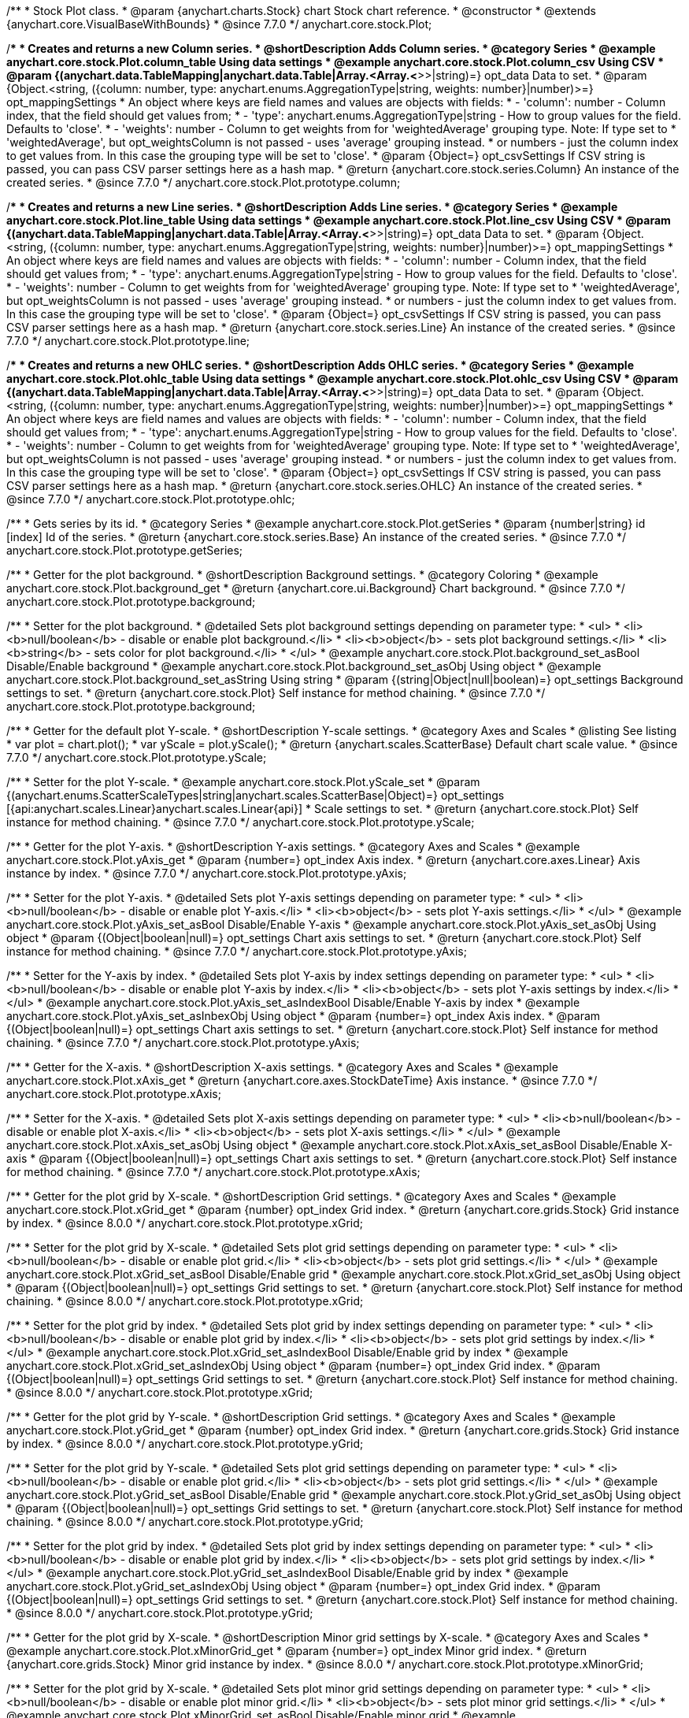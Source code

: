 /**
 * Stock Plot class.
 * @param {anychart.charts.Stock} chart Stock chart reference.
 * @constructor
 * @extends {anychart.core.VisualBaseWithBounds}
 * @since 7.7.0
 */
anychart.core.stock.Plot;


//----------------------------------------------------------------------------------------------------------------------
//
//  anychart.core.stock.Plot.prototype.column
//
//----------------------------------------------------------------------------------------------------------------------

/**
 * Creates and returns a new Column series.
 * @shortDescription Adds Column series.
 * @category Series
 * @example anychart.core.stock.Plot.column_table Using data settings
 * @example anychart.core.stock.Plot.column_csv Using CSV
 * @param {(anychart.data.TableMapping|anychart.data.Table|Array.<Array.<*>>|string)=} opt_data Data to set.
 * @param {Object.<string, ({column: number, type: anychart.enums.AggregationType|string, weights: number}|number)>=} opt_mappingSettings
 *   An object where keys are field names and values are objects with fields:
 *      - 'column': number - Column index, that the field should get values from;
 *      - 'type': anychart.enums.AggregationType|string - How to group values for the field. Defaults to 'close'.
 *      - 'weights': number - Column to get weights from for 'weightedAverage' grouping type. Note: If type set to
 *          'weightedAverage', but opt_weightsColumn is not passed - uses 'average' grouping instead.
 *   or numbers - just the column index to get values from. In this case the grouping type will be set to 'close'.
 * @param {Object=} opt_csvSettings If CSV string is passed, you can pass CSV parser settings here as a hash map.
 * @return {anychart.core.stock.series.Column} An instance of the created series.
 * @since 7.7.0
 */
anychart.core.stock.Plot.prototype.column;


//----------------------------------------------------------------------------------------------------------------------
//
//  anychart.core.stock.Plot.prototype.line
//
//----------------------------------------------------------------------------------------------------------------------

/**
 * Creates and returns a new Line series.
 * @shortDescription Adds Line series.
 * @category Series
 * @example anychart.core.stock.Plot.line_table Using data settings
 * @example anychart.core.stock.Plot.line_csv Using CSV
 * @param {(anychart.data.TableMapping|anychart.data.Table|Array.<Array.<*>>|string)=} opt_data Data to set.
 * @param {Object.<string, ({column: number, type: anychart.enums.AggregationType|string, weights: number}|number)>=} opt_mappingSettings
 *   An object where keys are field names and values are objects with fields:
 *      - 'column': number - Column index, that the field should get values from;
 *      - 'type': anychart.enums.AggregationType|string - How to group values for the field. Defaults to 'close'.
 *      - 'weights': number - Column to get weights from for 'weightedAverage' grouping type. Note: If type set to
 *          'weightedAverage', but opt_weightsColumn is not passed - uses 'average' grouping instead.
 *   or numbers - just the column index to get values from. In this case the grouping type will be set to 'close'.
 * @param {Object=} opt_csvSettings If CSV string is passed, you can pass CSV parser settings here as a hash map.
 * @return {anychart.core.stock.series.Line} An instance of the created series.
 * @since 7.7.0
 */
anychart.core.stock.Plot.prototype.line;


//----------------------------------------------------------------------------------------------------------------------
//
//  anychart.core.stock.Plot.prototype.ohlc
//
//----------------------------------------------------------------------------------------------------------------------

/**
 * Creates and returns a new OHLC series.
 * @shortDescription Adds OHLC series.
 * @category Series
 * @example anychart.core.stock.Plot.ohlc_table Using data settings
 * @example anychart.core.stock.Plot.ohlc_csv Using CSV
 * @param {(anychart.data.TableMapping|anychart.data.Table|Array.<Array.<*>>|string)=} opt_data Data to set.
 * @param {Object.<string, ({column: number, type: anychart.enums.AggregationType|string, weights: number}|number)>=} opt_mappingSettings
 *   An object where keys are field names and values are objects with fields:
 *      - 'column': number - Column index, that the field should get values from;
 *      - 'type': anychart.enums.AggregationType|string - How to group values for the field. Defaults to 'close'.
 *      - 'weights': number - Column to get weights from for 'weightedAverage' grouping type. Note: If type set to
 *          'weightedAverage', but opt_weightsColumn is not passed - uses 'average' grouping instead.
 *   or numbers - just the column index to get values from. In this case the grouping type will be set to 'close'.
 * @param {Object=} opt_csvSettings If CSV string is passed, you can pass CSV parser settings here as a hash map.
 * @return {anychart.core.stock.series.OHLC} An instance of the created series.
 * @since 7.7.0
 */
anychart.core.stock.Plot.prototype.ohlc;


//----------------------------------------------------------------------------------------------------------------------
//
//  anychart.core.stock.Plot.prototype.getSeries
//
//----------------------------------------------------------------------------------------------------------------------

/**
 * Gets series by its id.
 * @category Series
 * @example anychart.core.stock.Plot.getSeries
 * @param {number|string} id [index] Id of the series.
 * @return {anychart.core.stock.series.Base} An instance of the created series.
 * @since 7.7.0
 */
anychart.core.stock.Plot.prototype.getSeries;


//----------------------------------------------------------------------------------------------------------------------
//
//  anychart.core.stock.Plot.prototype.background
//
//----------------------------------------------------------------------------------------------------------------------

/**
 * Getter for the plot background.
 * @shortDescription Background settings.
 * @category Coloring
 * @example anychart.core.stock.Plot.background_get
 * @return {anychart.core.ui.Background} Chart background.
 * @since 7.7.0
 */
anychart.core.stock.Plot.prototype.background;

/**
 * Setter for the plot background.
 * @detailed Sets plot background settings depending on parameter type:
 * <ul>
 *   <li><b>null/boolean</b> - disable or enable plot background.</li>
 *   <li><b>object</b> - sets plot background settings.</li>
 *   <li><b>string</b> - sets color for plot background.</li>
 * </ul>
 * @example anychart.core.stock.Plot.background_set_asBool Disable/Enable background
 * @example anychart.core.stock.Plot.background_set_asObj Using object
 * @example anychart.core.stock.Plot.background_set_asString Using string
 * @param {(string|Object|null|boolean)=} opt_settings Background settings to set.
 * @return {anychart.core.stock.Plot} Self instance for method chaining.
 * @since 7.7.0
 */
anychart.core.stock.Plot.prototype.background;


//----------------------------------------------------------------------------------------------------------------------
//
//  anychart.core.stock.Plot.prototype.yScale
//
//----------------------------------------------------------------------------------------------------------------------

/**
 * Getter for the default plot Y-scale.
 * @shortDescription Y-scale settings.
 * @category Axes and Scales
 * @listing See listing
 * var plot = chart.plot();
 * var yScale = plot.yScale();
 * @return {anychart.scales.ScatterBase} Default chart scale value.
 * @since 7.7.0
 */
anychart.core.stock.Plot.prototype.yScale;

/**
 * Setter for the plot Y-scale.
 * @example anychart.core.stock.Plot.yScale_set
 * @param {(anychart.enums.ScatterScaleTypes|string|anychart.scales.ScatterBase|Object)=} opt_settings [{api:anychart.scales.Linear}anychart.scales.Linear{api}]
 * Scale settings to set.
 * @return {anychart.core.stock.Plot} Self instance for method chaining.
 * @since 7.7.0
 */
anychart.core.stock.Plot.prototype.yScale;


//----------------------------------------------------------------------------------------------------------------------
//
//  anychart.core.stock.Plot.prototype.yAxis
//
//----------------------------------------------------------------------------------------------------------------------

/**
 * Getter for the plot Y-axis.
 * @shortDescription Y-axis settings.
 * @category Axes and Scales
 * @example anychart.core.stock.Plot.yAxis_get
 * @param {number=} opt_index Axis index.
 * @return {anychart.core.axes.Linear} Axis instance by index.
 * @since 7.7.0
 */
anychart.core.stock.Plot.prototype.yAxis;

/**
 * Setter for the plot Y-axis.
 * @detailed Sets plot Y-axis settings depending on parameter type:
 * <ul>
 *   <li><b>null/boolean</b> - disable or enable plot Y-axis.</li>
 *   <li><b>object</b> - sets plot Y-axis settings.</li>
 * </ul>
 * @example anychart.core.stock.Plot.yAxis_set_asBool Disable/Enable Y-axis
 * @example anychart.core.stock.Plot.yAxis_set_asObj Using object
 * @param {(Object|boolean|null)=} opt_settings Chart axis settings to set.
 * @return {anychart.core.stock.Plot} Self instance for method chaining.
 * @since 7.7.0
 */
anychart.core.stock.Plot.prototype.yAxis;

/**
 * Setter for the Y-axis by index.
 * @detailed Sets plot Y-axis by index settings depending on parameter type:
 * <ul>
 *   <li><b>null/boolean</b> - disable or enable plot Y-axis by index.</li>
 *   <li><b>object</b> - sets plot Y-axis settings by index.</li>
 * </ul>
 * @example anychart.core.stock.Plot.yAxis_set_asIndexBool Disable/Enable Y-axis by index
 * @example anychart.core.stock.Plot.yAxis_set_asInbexObj Using object
 * @param {number=} opt_index Axis index.
 * @param {(Object|boolean|null)=} opt_settings Chart axis settings to set.
 * @return {anychart.core.stock.Plot} Self instance for method chaining.
 * @since 7.7.0
 */
anychart.core.stock.Plot.prototype.yAxis;


//----------------------------------------------------------------------------------------------------------------------
//
//  anychart.core.stock.Plot.prototype.xAxis
//
//----------------------------------------------------------------------------------------------------------------------

/**
 * Getter for the X-axis.
 * @shortDescription X-axis settings.
 * @category Axes and Scales
 * @example anychart.core.stock.Plot.xAxis_get
 * @return {anychart.core.axes.StockDateTime} Axis instance.
 * @since 7.7.0
 */
anychart.core.stock.Plot.prototype.xAxis;

/**
 * Setter for the X-axis.
 * @detailed Sets plot X-axis settings depending on parameter type:
 * <ul>
 *   <li><b>null/boolean</b> - disable or enable plot X-axis.</li>
 *   <li><b>object</b> - sets plot X-axis settings.</li>
 * </ul>
 * @example anychart.core.stock.Plot.xAxis_set_asObj Using object
 * @example anychart.core.stock.Plot.xAxis_set_asBool Disable/Enable X-axis
 * @param {(Object|boolean|null)=} opt_settings Chart axis settings to set.
 * @return {anychart.core.stock.Plot} Self instance for method chaining.
 * @since 7.7.0
 */
anychart.core.stock.Plot.prototype.xAxis;


//----------------------------------------------------------------------------------------------------------------------
//
//  anychart.core.stock.Plot.prototype.xGrid
//
//----------------------------------------------------------------------------------------------------------------------

/**
 * Getter for the plot grid by X-scale.
 * @shortDescription Grid settings.
 * @category Axes and Scales
 * @example anychart.core.stock.Plot.xGrid_get
 * @param {number} opt_index Grid index.
 * @return {anychart.core.grids.Stock} Grid instance by index.
 * @since 8.0.0
 */
anychart.core.stock.Plot.prototype.xGrid;

/**
 * Setter for the plot grid by X-scale.
 * @detailed Sets plot grid settings depending on parameter type:
 * <ul>
 *   <li><b>null/boolean</b> - disable or enable plot grid.</li>
 *   <li><b>object</b> - sets plot grid settings.</li>
 * </ul>
 * @example anychart.core.stock.Plot.xGrid_set_asBool Disable/Enable grid
 * @example anychart.core.stock.Plot.xGrid_set_asObj Using object
 * @param {(Object|boolean|null)=} opt_settings Grid settings to set.
 * @return {anychart.core.stock.Plot} Self instance for method chaining.
 * @since 8.0.0
 */
anychart.core.stock.Plot.prototype.xGrid;

/**
 * Setter for the plot grid by index.
 * @detailed Sets plot grid by index settings depending on parameter type:
 * <ul>
 *   <li><b>null/boolean</b> - disable or enable plot grid by index.</li>
 *   <li><b>object</b> - sets plot grid settings by index.</li>
 * </ul>
 * @example anychart.core.stock.Plot.xGrid_set_asIndexBool Disable/Enable grid by index
 * @example anychart.core.stock.Plot.xGrid_set_asIndexObj Using object
 * @param {number=} opt_index Grid index.
 * @param {(Object|boolean|null)=} opt_settings Grid settings to set.
 * @return {anychart.core.stock.Plot} Self instance for method chaining.
 * @since 8.0.0
 */
anychart.core.stock.Plot.prototype.xGrid;

//----------------------------------------------------------------------------------------------------------------------
//
//  anychart.core.stock.Plot.prototype.yGrid
//
//----------------------------------------------------------------------------------------------------------------------

/**
 * Getter for the plot grid by Y-scale.
 * @shortDescription Grid settings.
 * @category Axes and Scales
 * @example anychart.core.stock.Plot.yGrid_get
 * @param {number} opt_index Grid index.
 * @return {anychart.core.grids.Stock} Grid instance by index.
 * @since 8.0.0
 */
anychart.core.stock.Plot.prototype.yGrid;

/**
 * Setter for the plot grid by Y-scale.
 * @detailed Sets plot grid settings depending on parameter type:
 * <ul>
 *   <li><b>null/boolean</b> - disable or enable plot grid.</li>
 *   <li><b>object</b> - sets plot grid settings.</li>
 * </ul>
 * @example anychart.core.stock.Plot.yGrid_set_asBool Disable/Enable grid
 * @example anychart.core.stock.Plot.yGrid_set_asObj Using object
 * @param {(Object|boolean|null)=} opt_settings Grid settings to set.
 * @return {anychart.core.stock.Plot} Self instance for method chaining.
 * @since 8.0.0
 */
anychart.core.stock.Plot.prototype.yGrid;

/**
 * Setter for the plot grid by index.
 * @detailed Sets plot grid by index settings depending on parameter type:
 * <ul>
 *   <li><b>null/boolean</b> - disable or enable plot grid by index.</li>
 *   <li><b>object</b> - sets plot grid settings by index.</li>
 * </ul>
 * @example anychart.core.stock.Plot.yGrid_set_asIndexBool Disable/Enable grid by index
 * @example anychart.core.stock.Plot.yGrid_set_asIndexObj Using object
 * @param {number=} opt_index Grid index.
 * @param {(Object|boolean|null)=} opt_settings Grid settings to set.
 * @return {anychart.core.stock.Plot} Self instance for method chaining.
 * @since 8.0.0
 */
anychart.core.stock.Plot.prototype.yGrid;


//----------------------------------------------------------------------------------------------------------------------
//
//  anychart.core.stock.Plot.prototype.xMinorGrid
//
//----------------------------------------------------------------------------------------------------------------------

/**
 * Getter for the plot grid by X-scale.
 * @shortDescription Minor grid settings by X-scale.
 * @category Axes and Scales
 * @example anychart.core.stock.Plot.xMinorGrid_get
 * @param {number=} opt_index Minor grid index.
 * @return {anychart.core.grids.Stock} Minor grid instance by index.
 * @since 8.0.0
 */
anychart.core.stock.Plot.prototype.xMinorGrid;

/**
 * Setter for the plot grid by X-scale.
 * @detailed Sets plot minor grid settings depending on parameter type:
 * <ul>
 *   <li><b>null/boolean</b> - disable or enable plot minor grid.</li>
 *   <li><b>object</b> - sets plot minor grid settings.</li>
 * </ul>
 * @example anychart.core.stock.Plot.xMinorGrid_set_asBool Disable/Enable minor grid
 * @example anychart.core.stock.Plot.xMinorGrid_set_asObj Using object
 * @param {(Object|boolean|null)=} opt_settings Minor grid settings to set.
 * @return {anychart.core.stock.Plot} Self instance for method chaining.
 * @since 8.0.0
 */
anychart.core.stock.Plot.prototype.xMinorGrid;

/**
 * Setter for the plot grid by index.
 * @detailed Sets plot minor grid by index settings depending on parameter type:
 * <ul>
 *   <li><b>null/boolean</b> - disable or enable plot minor grid by index.</li>
 *   <li><b>object</b> - sets plot minor grid settings by index.</li>
 * </ul>
 * @example anychart.core.stock.Plot.xMinorGrid_set_asIndexBool Disable/Enable minor grid by index
 * @example anychart.core.stock.Plot.xMinorGrid_set_asIndexObj Using object
 * @param {number=} opt_indexOrValue Minor grid index.
 * @param {(Object|boolean|null)=} opt_settings Minor grid settings to set.
 * @return {anychart.core.stock.Plot} Self instance for method chaining.
 * @since 8.0.0
 */
anychart.core.stock.Plot.prototype.xMinorGrid;

//----------------------------------------------------------------------------------------------------------------------
//
//  anychart.core.stock.Plot.prototype.yMinorGrid
//
//----------------------------------------------------------------------------------------------------------------------

/**
 * Getter for the plot grid by Y-scale.
 * @shortDescription Minor grid settings by Y-scale.
 * @category Axes and Scales
 * @example anychart.core.stock.Plot.yMinorGrid_get
 * @param {number=} opt_index Minor grid index.
 * @return {anychart.core.grids.Stock} Minor grid instance by index.
 * @since 8.0.0
 */
anychart.core.stock.Plot.prototype.yMinorGrid;

/**
 * Setter for the plot grid by Y-scale.
 * @detailed Sets plot minor grid settings depending on parameter type:
 * <ul>
 *   <li><b>null/boolean</b> - disable or enable plot minor grid.</li>
 *   <li><b>object</b> - sets plot minor grid settings.</li>
 * </ul>
 * @example anychart.core.stock.Plot.yMinorGrid_set_asBool Disable/Enable minor grid
 * @example anychart.core.stock.Plot.yMinorGrid_set_asObj Using object
 * @param {(Object|boolean|null)=} opt_settings Minor grid settings to set.
 * @return {anychart.core.stock.Plot} Self instance for method chaining.
 * @since 8.0.0
 */
anychart.core.stock.Plot.prototype.yMinorGrid;

/**
 * Setter for the plot grid by index.
 * @detailed Sets plot minor grid by index settings depending on parameter type:
 * <ul>
 *   <li><b>null/boolean</b> - disable or enable plot minor grid by index.</li>
 *   <li><b>object</b> - sets plot minor grid settings by index.</li>
 * </ul>
 * @example anychart.core.stock.Plot.yMinorGrid_set_asIndexBool Disable/Enable minor grid by index
 * @example anychart.core.stock.Plot.yMinorGrid_set_asIndexObj Using object
 * @param {number=} opt_indexOrValue Minor grid index.
 * @param {(Object|boolean|null)=} opt_settings Minor grid settings to set.
 * @return {anychart.core.stock.Plot} Self instance for method chaining.
 * @since 8.0.0
 */
anychart.core.stock.Plot.prototype.yMinorGrid;


//----------------------------------------------------------------------------------------------------------------------
//
//  anychart.core.stock.Plot.prototype.defaultSeriesType
//
//----------------------------------------------------------------------------------------------------------------------

/**
 * Getter for the default stock plot series type.
 * @shortDescription Default series type.
 * @category Specific settings
 * @example anychart.core.stock.Plot.defaultSeriesType_get
 * @return {anychart.enums.StockSeriesType|string} Default series type.
 * @since 7.8.0
 */
anychart.core.stock.Plot.prototype.defaultSeriesType;

/**
 * Setter for the stock plot defaultSeriesType.
 * @detailed Setting the default type using this method affects only series created using addSeries() method after the default is set.
 * All series created prior to that do not change the type.
 * @example anychart.core.stock.Plot.defaultSeriesType_set
 * @param {(anychart.enums.StockSeriesType|string)=} opt_type Default series type.
 * @return {anychart.core.stock.Plot} Self instance for method chaining
 * @since 7.8.0
 */
anychart.core.stock.Plot.prototype.defaultSeriesType;

//----------------------------------------------------------------------------------------------------------------------
//
//  anychart.core.stock.Plot.prototype.addSeries
//
//----------------------------------------------------------------------------------------------------------------------

/**
 * Add series to chart.
 * @category Specific settings
 * @example anychart.core.stock.Plot.addSeries
 * @param {...anychart.data.TableMapping} var_args Chart series data.
 * @return {Array.<anychart.core.stock.series.Base>} Array of created series.
 * @since 7.8.0
 */
anychart.core.stock.Plot.prototype.addSeries;


//----------------------------------------------------------------------------------------------------------------------
//
//  anychart.core.stock.Plot.prototype.getSeriesAt
//
//----------------------------------------------------------------------------------------------------------------------

/**
 * Gets series by its index.
 * @category Specific settings
 * @example anychart.core.stock.Plot.getSeriesAt
 * @param {number} index Index of the series.
 * @return {?anychart.core.stock.series.Base} An instance of the created series.
 * @since 7.8.0
 */
anychart.core.stock.Plot.prototype.getSeriesAt;


//----------------------------------------------------------------------------------------------------------------------
//
//  anychart.core.stock.Plot.prototype.getSeriesCount
//
//----------------------------------------------------------------------------------------------------------------------

/**
 * Returns series count.
 * @category Specific settings
 * @example anychart.core.stock.Plot.getSeriesCount
 * @return {number} Number of series.
 * @since 7.8.0
 */
anychart.core.stock.Plot.prototype.getSeriesCount;


//----------------------------------------------------------------------------------------------------------------------
//
//  anychart.core.stock.Plot.prototype.removeSeries
//
//----------------------------------------------------------------------------------------------------------------------

/**
 * Removes one of series from chart by its id.
 * @category Specific settings
 * @example anychart.core.stock.Plot.removeSeries
 * @param {number|string} id Series id.
 * @return {anychart.core.stock.Plot} Self instance for method chaining.
 * @since 7.8.0
 */
anychart.core.stock.Plot.prototype.removeSeries;


//----------------------------------------------------------------------------------------------------------------------
//
//  anychart.core.stock.Plot.prototype.removeSeriesAt
//
//----------------------------------------------------------------------------------------------------------------------

/**
 * Removes one of series from chart by its index.
 * @category Specific settings
 * @example anychart.core.stock.Plot.removeSeriesAt
 * @param {number} index Series index.
 * @return {anychart.core.stock.Plot} Self instance for method chaining.
 * @since 7.8.0
 */
anychart.core.stock.Plot.prototype.removeSeriesAt;


//----------------------------------------------------------------------------------------------------------------------
//
//  anychart.core.stock.Plot.prototype.removeAllSeries
//
//----------------------------------------------------------------------------------------------------------------------

/**
 * Removes all series from chart.
 * @category Specific settings
 * @example anychart.core.stock.Plot.removeAllSeries
 * @return {anychart.core.stock.Plot} Self instance for method chaining.
 * @since 7.8.0
 */
anychart.core.stock.Plot.prototype.removeAllSeries;

//----------------------------------------------------------------------------------------------------------------------
//
//  anychart.core.stock.Plot.prototype.crosshair
//
//----------------------------------------------------------------------------------------------------------------------

/**
 * Getter for crosshair settings.
 * @shortDescription Crosshair settings
 * @category Interactivity
 * @example anychart.core.stock.Plot.crosshair_get
 * @return {anychart.core.ui.Crosshair} Crosshair settings.
 * @since 7.6.0
 */
anychart.core.stock.Plot.prototype.crosshair;

/**
 * Setter for crosshair settings.<br/>
 * The plot crosshair settings have a higher priority than the chart crosshair settings.
 * @detailed Sets chart crosshair settings depending on parameter type:
 * <ul>
 *   <li><b>null/boolean</b> - disable or enable chart crosshair.</li>
 *   <li><b>object</b> - sets chart crosshair settings.</li>
 * </ul>
 * @example anychart.core.stock.Plot.crosshair_set_asBool Disable/Enable crosshair
 * @example anychart.core.stock.Plot.crosshair_set_asObj Using object
 * @param {(Object|boolean|null)=} opt_settings Crosshair settings.
 * @return {anychart.core.stock.Plot} Self instance for method chaining.
 * @since 8.0.0
 */
anychart.core.stock.Plot.prototype.crosshair;

/** @inheritDoc */
anychart.core.stock.Plot.prototype.bounds;

/** @inheritDoc */
anychart.core.stock.Plot.prototype.left;

/** @inheritDoc */
anychart.core.stock.Plot.prototype.right;

/** @inheritDoc */
anychart.core.stock.Plot.prototype.top;

/** @inheritDoc */
anychart.core.stock.Plot.prototype.bottom;

/** @inheritDoc */
anychart.core.stock.Plot.prototype.width;

/** @inheritDoc */
anychart.core.stock.Plot.prototype.height;

/** @inheritDoc */
anychart.core.stock.Plot.prototype.minWidth;

/** @inheritDoc */
anychart.core.stock.Plot.prototype.minHeight;

/** @inheritDoc */
anychart.core.stock.Plot.prototype.maxWidth;

/** @inheritDoc */
anychart.core.stock.Plot.prototype.maxHeight;

/** @inheritDoc */
anychart.core.stock.Plot.prototype.getPixelBounds;

/** @inheritDoc */
anychart.core.stock.Plot.prototype.zIndex;

/** @inheritDoc */
anychart.core.stock.Plot.prototype.enabled;

//----------------------------------------------------------------------------------------------------------------------
//
//  anychart.core.stock.Plot.prototype.ema
//
//----------------------------------------------------------------------------------------------------------------------

/**
 * Creates EMA (Exponential Moving Average) indicator on the plot.
 * @category Technical Indicators
 * @example anychart.core.stock.Plot.ema
 * @param {!anychart.data.TableMapping} mapping Data mapping.
 * @param {number=} opt_period [20] Period.
 * @param {(anychart.enums.StockSeriesType|string)=} opt_seriesType ["line"] Series type for EMA indicator (type as "line", "column", "ohlc").
 * @return {anychart.core.stock.indicators.EMA} Returns EMA (Exponential Moving Average) indicator.
 * @since 7.9.0
 */
anychart.core.stock.Plot.prototype.ema;

//----------------------------------------------------------------------------------------------------------------------
//
//  anychart.core.stock.Plot.prototype.env
//
//----------------------------------------------------------------------------------------------------------------------

/**
 * Creates ENV (Envelope) indicator on the plot.
 * @category Technical Indicators
 * @example anychart.core.stock.Plot.env
 * @param {!anychart.data.TableMapping} mapping Data mapping.
 * @param {number=} opt_period [20] Period.
 * @param {number=} opt_deviation [10] Deviation.
 * @param {anychart.enums.MovingAverageType|string=} opt_maType ["ema"] Indicator smoothing type.
 * @param {(anychart.enums.StockSeriesType|string)=} opt_upperSeriesType ["line"] Series type.
 * @param {(anychart.enums.StockSeriesType|string)=} opt_lowerSeriesType ["line"] Series type.
 * @return {anychart.core.stock.indicators.ENV} Returns ENV (Envelope) indicator.
 * @since 8.7.0
 */
anychart.core.stock.Plot.prototype.env;

//----------------------------------------------------------------------------------------------------------------------
//
//  anychart.core.stock.Plot.prototype.macd
//
//----------------------------------------------------------------------------------------------------------------------

/**
 * Creates MACD (Moving Average Convergence Divergence) indicator on the plot.
 * @detailed MACD indicator shows the difference between fast and slow smoothing.<br/>
 * Use indicator in the plot without series.
 * @category Technical Indicators
 * @example anychart.core.stock.Plot.macd
 * @param {!anychart.data.TableMapping} mapping Data mapping.
 * @param {number=} opt_fastPeriod [12] Fast period. Fast period must be greater than the slow period.
 * @param {number=} opt_slowPeriod [26] Slow period.
 * @param {number=} opt_signalPeriod [9] Signal period.
 * @param {(anychart.enums.StockSeriesType|string)=} opt_macdSeriesType ["line"] Series type for MACD indicator (type as "line", "column", "ohlc").
 * @param {(anychart.enums.StockSeriesType|string)=} opt_signalSeriesType ["line"] Series type for signal (type as "line", "column", "ohlc").
 * @param {(anychart.enums.StockSeriesType|string)=} opt_histogramSeriesType ["column"] Series type for histogram (type as "line", "column", "ohlc").
 * @return {anychart.core.stock.indicators.MACD} Returns MACD (Moving Average Convergence Divergence) indicator.
 * @since 7.9.0
 */
anychart.core.stock.Plot.prototype.macd;


//----------------------------------------------------------------------------------------------------------------------
//
//  anychart.core.stock.Plot.prototype.roc
//
//----------------------------------------------------------------------------------------------------------------------

/**
 * Creates RoC (Rate of Change) indicator on the plot.
 * @detailed Use indicator in the plot without series.
 * @category Technical Indicators
 * @example anychart.core.stock.Plot.roc
 * @param {!anychart.data.TableMapping} mapping Data mapping.
 * @param {number=} opt_period [20] Period.
 * @param {(anychart.enums.StockSeriesType|string)=} opt_seriesType ["line"] Series type for RoC indicator (type as "line", "column", "ohlc").
 * @return {anychart.core.stock.indicators.RoC} Returns RoC (Rate of Change) indicator.
 * @since 7.9.0
 */
anychart.core.stock.Plot.prototype.roc;


//----------------------------------------------------------------------------------------------------------------------
//
//  anychart.core.stock.Plot.prototype.rsi
//
//----------------------------------------------------------------------------------------------------------------------

/**
 * Creates RSI (Relative Strength Index) indicator on the plot.
 * @category Technical Indicators
 * @detailed Use indicator in the plot without series.
 * @example anychart.core.stock.Plot.rsi
 * @param {!anychart.data.TableMapping} mapping Data mapping.
 * @param {number=} opt_period [14] Period.
 * @param {(anychart.enums.StockSeriesType|string)=} opt_seriesType ["line"] Series type for RSI indicator (type as "line", "column", "ohlc").
 * @return {anychart.core.stock.indicators.RSI} Returns RSI (Relative Strength Index) indicator.
 * @since 7.9.0
 */
anychart.core.stock.Plot.prototype.rsi;


//----------------------------------------------------------------------------------------------------------------------
//
//  anychart.core.stock.Plot.prototype.sma
//
//----------------------------------------------------------------------------------------------------------------------

/**
 * Creates SMA (Simple Moving Average) indicator on the plot.
 * @category Technical Indicators
 * @example anychart.core.stock.Plot.sma
 * @param {!anychart.data.TableMapping} mapping Data mapping.
 * @param {number=} opt_period [20] Period.
 * @param {(anychart.enums.StockSeriesType|string)=} opt_seriesType ["line"] Series type for SMA indicator (type as "line", "column", "ohlc").
 * @return {anychart.core.stock.indicators.SMA} Returns SMA (Simple Moving Average) indicator.
 * @since 7.9.0
 */
anychart.core.stock.Plot.prototype.sma;

//----------------------------------------------------------------------------------------------------------------------
//
//  anychart.core.stock.Plot.prototype.area
//
//----------------------------------------------------------------------------------------------------------------------

/**
 * Creates and returns a new Area series.
 * @shortDescription Adds Area series.
 * @category Series
 * @example anychart.core.stock.Plot.area
 * @param {(anychart.data.TableMapping|anychart.data.Table|Array.<Array.<*>>|string)=} opt_data Data for the series.
 * @param {Object.<string, ({column: number, type: anychart.enums.AggregationType|string, weights: number}|number)>=} opt_mappingSettings
 *   An object where keys are field names and values are objects with fields:
 *      - 'column': number - Column index, that the field should get values from;
 *      - 'type': anychart.enums.AggregationType|string - How to group values for the field. Defaults to 'close'.
 *      - 'weights': number - Column to get weights from for 'weightedAverage' grouping type. Note: If type set to
 *          'weightedAverage', but opt_weightsColumn is not passed - uses 'average' grouping instead.
 *   or numbers - just the column index to get values from. In this case the grouping type will be set to 'close'.
 * @param {Object=} opt_csvSettings If CSV string is passed, you can pass CSV parser settings here as a hash map.
 * @return {anychart.core.stock.series.Area} An instance of the created series.
 * @since 7.10.0
 */
anychart.core.stock.Plot.prototype.area;

//----------------------------------------------------------------------------------------------------------------------
//
//  anychart.core.stock.Plot.prototype.candlestick
//
//----------------------------------------------------------------------------------------------------------------------

/**
 * Creates and returns a new Candlestick series.
 * @shortDescription Adds Candlestick series.
 * @category Series
 * @example anychart.core.stock.Plot.candlestick
 * @param {(anychart.data.TableMapping|anychart.data.Table|Array.<Array.<*>>|string)=} opt_data Data for the series.
 * @param {Object.<string, ({column: number, type: anychart.enums.AggregationType|string, weights: number}|number)>=} opt_mappingSettings
 *   An object where keys are field names and values are objects with fields:
 *      - 'column': number - Column index, that the field should get values from;
 *      - 'type': anychart.enums.AggregationType|string - How to group values for the field. Defaults to 'close'.
 *      - 'weights': number - Column to get weights from for 'weightedAverage' grouping type. Note: If type set to
 *          'weightedAverage', but opt_weightsColumn is not passed - uses 'average' grouping instead.
 *   or numbers - just the column index to get values from. In this case the grouping type will be set to 'close'.
 * @param {Object=} opt_csvSettings If CSV string is passed, you can pass CSV parser settings here as a hash map.
 * @return {anychart.core.stock.series.Candlestick} An instance of the created series.
 * @since 7.10.0
 */
anychart.core.stock.Plot.prototype.candlestick;

//----------------------------------------------------------------------------------------------------------------------
//
//  anychart.core.stock.Plot.prototype.marker
//
//----------------------------------------------------------------------------------------------------------------------

/**
 * Creates and returns a new Marker series.
 * @shortDescription Adds Marker series.
 * @category Series
 * @example anychart.core.stock.Plot.marker
 * @param {(anychart.data.TableMapping|anychart.data.Table|Array.<Array.<*>>|string)=} opt_data Data for the series.
 * @param {Object.<string, ({column: number, type: anychart.enums.AggregationType|string, weights: number}|number)>=} opt_mappingSettings
 *   An object where keys are field names and values are objects with fields:
 *      - 'column': number - Column index, that the field should get values from;
 *      - 'type': anychart.enums.AggregationType|string - How to group values for the field. Defaults to 'close'.
 *      - 'weights': number - Column to get weights from for 'weightedAverage' grouping type. Note: If type set to
 *          'weightedAverage', but opt_weightsColumn is not passed - uses 'average' grouping instead.
 *   or numbers - just the column index to get values from. In this case the grouping type will be set to 'close'.
 * @param {Object=} opt_csvSettings If CSV string is passed, you can pass CSV parser settings here as a hash map.
 * @return {anychart.core.stock.series.Marker} An instance of the created series.
 * @since 7.10.0
 */
anychart.core.stock.Plot.prototype.marker;

//----------------------------------------------------------------------------------------------------------------------
//
//  anychart.core.stock.Plot.prototype.rangeArea
//
//----------------------------------------------------------------------------------------------------------------------

/**
 * Creates and returns a new Range Area series.
 * @shortDescription Adds Range Area series.
 * @category Series
 * @example anychart.core.stock.Plot.rangeArea
 * @param {(anychart.data.TableMapping|anychart.data.Table|Array.<Array.<*>>|string)=} opt_data Data for the series.
 * @param {Object.<string, ({column: number, type: anychart.enums.AggregationType|string, weights: number}|number)>=} opt_mappingSettings
 *   An object where keys are field names and values are objects with fields:
 *      - 'column': number - Column index, that the field should get values from;
 *      - 'type': anychart.enums.AggregationType|string - How to group values for the field. Defaults to 'close'.
 *      - 'weights': number - Column to get weights from for 'weightedAverage' grouping type. Note: If type set to
 *          'weightedAverage', but opt_weightsColumn is not passed - uses 'average' grouping instead.
 *   or numbers - just the column index to get values from. In this case the grouping type will be set to 'close'.
 * @param {Object=} opt_csvSettings If CSV string is passed, you can pass CSV parser settings here as a hash map.
 * @return {anychart.core.stock.series.RangeArea} An instance of the created series.
 * @since 7.10.0
 */
anychart.core.stock.Plot.prototype.rangeArea;

//----------------------------------------------------------------------------------------------------------------------
//
//  anychart.core.stock.Plot.prototype.rangeColumn
//
//----------------------------------------------------------------------------------------------------------------------

/**
 * Creates and returns a new Range Column series.
 * @shortDescription Adds Range Column series.
 * @category Series
 * @example anychart.core.stock.Plot.rangeColumn
 * @param {(anychart.data.TableMapping|anychart.data.Table|Array.<Array.<*>>|string)=} opt_data Data for the series.
 * @param {Object.<string, ({column: number, type: anychart.enums.AggregationType|string, weights: number}|number)>=} opt_mappingSettings
 *   An object where keys are field names and values are objects with fields:
 *      - 'column': number - Column index, that the field should get values from;
 *      - 'type': anychart.enums.AggregationType|string - How to group values for the field. Defaults to 'close'.
 *      - 'weights': number - Column to get weights from for 'weightedAverage' grouping type. Note: If type set to
 *          'weightedAverage', but opt_weightsColumn is not passed - uses 'average' grouping instead.
 *   or numbers - just the column index to get values from. In this case the grouping type will be set to 'close'.
 * @param {Object=} opt_csvSettings If CSV string is passed, you can pass CSV parser settings here as a hash map.
 * @return {anychart.core.stock.series.RangeColumn} An instance of the created series.
 * @since 7.10.0
 */
anychart.core.stock.Plot.prototype.rangeColumn;

//----------------------------------------------------------------------------------------------------------------------
//
//  anychart.core.stock.Plot.prototype.rangeSplineArea
//
//----------------------------------------------------------------------------------------------------------------------

/**
 * Creates and returns a new Range Spline Area series.
 * @shortDescription Adds Range Spline Area series.
 * @category Series
 * @example anychart.core.stock.Plot.rangeSplineArea
 * @param {(anychart.data.TableMapping|anychart.data.Table|Array.<Array.<*>>|string)=} opt_data Data for the series.
 * @param {Object.<string, ({column: number, type: anychart.enums.AggregationType|string, weights: number}|number)>=} opt_mappingSettings
 *   An object where keys are field names and values are objects with fields:
 *      - 'column': number - Column index, that the field should get values from;
 *      - 'type': anychart.enums.AggregationType|string - How to group values for the field. Defaults to 'close'.
 *      - 'weights': number - Column to get weights from for 'weightedAverage' grouping type. Note: If type set to
 *          'weightedAverage', but opt_weightsColumn is not passed - uses 'average' grouping instead.
 *   or numbers - just the column index to get values from. In this case the grouping type will be set to 'close'.
 * @param {Object=} opt_csvSettings If CSV string is passed, you can pass CSV parser settings here as a hash map.
 * @return {anychart.core.stock.series.RangeSplineArea} An instance of the created series.
 * @since 7.10.0
 */
anychart.core.stock.Plot.prototype.rangeSplineArea;

//----------------------------------------------------------------------------------------------------------------------
//
//  anychart.core.stock.Plot.prototype.rangeStepArea
//
//----------------------------------------------------------------------------------------------------------------------

/**
 * Creates and returns a new Range Step Area series.
 * @shortDescription Adds Range Step Area series.
 * @category Series
 * @example anychart.core.stock.Plot.rangeStepArea
 * @param {(anychart.data.TableMapping|anychart.data.Table|Array.<Array.<*>>|string)=} opt_data Data for the series.
 * @param {Object.<string, ({column: number, type: anychart.enums.AggregationType|string, weights: number}|number)>=} opt_mappingSettings
 *   An object where keys are field names and values are objects with fields:
 *      - 'column': number - Column index, that the field should get values from;
 *      - 'type': anychart.enums.AggregationType|string - How to group values for the field. Defaults to 'close'.
 *      - 'weights': number - Column to get weights from for 'weightedAverage' grouping type. Note: If type set to
 *          'weightedAverage', but opt_weightsColumn is not passed - uses 'average' grouping instead.
 *   or numbers - just the column index to get values from. In this case the grouping type will be set to 'close'.
 * @param {Object=} opt_csvSettings If CSV string is passed, you can pass CSV parser settings here as a hash map.
 * @return {anychart.core.stock.series.RangeStepArea} An instance of the created series.
 * @since 7.10.0
 */
anychart.core.stock.Plot.prototype.rangeStepArea;

//----------------------------------------------------------------------------------------------------------------------
//
//  anychart.core.stock.Plot.prototype.spline
//
//----------------------------------------------------------------------------------------------------------------------

/**
 * Creates and returns a new Spline series.
 * @shortDescription Adds Spline series.
 * @category Series
 * @example anychart.core.stock.Plot.spline
 * @param {(anychart.data.TableMapping|anychart.data.Table|Array.<Array.<*>>|string)=} opt_data Data for the series.
 * @param {Object.<string, ({column: number, type: anychart.enums.AggregationType|string, weights: number}|number)>=} opt_mappingSettings
 *   An object where keys are field names and values are objects with fields:
 *      - 'column': number - Column index, that the field should get values from;
 *      - 'type': anychart.enums.AggregationType|string - How to group values for the field. Defaults to 'close'.
 *      - 'weights': number - Column to get weights from for 'weightedAverage' grouping type. Note: If type set to
 *          'weightedAverage', but opt_weightsColumn is not passed - uses 'average' grouping instead.
 *   or numbers - just the column index to get values from. In this case the grouping type will be set to 'close'.
 * @param {Object=} opt_csvSettings If CSV string is passed, you can pass CSV parser settings here as a hash map.
 * @return {anychart.core.stock.series.Spline} An instance of the created series.
 * @since 7.10.0
 */
anychart.core.stock.Plot.prototype.spline;

//----------------------------------------------------------------------------------------------------------------------
//
//  anychart.core.stock.Plot.prototype.splineArea
//
//----------------------------------------------------------------------------------------------------------------------

/**
 * Creates and returns a new Spline Area series.
 * @shortDescription Adds Spline Area series.
 * @category Series
 * @example anychart.core.stock.Plot.splineArea
 * @param {(anychart.data.TableMapping|anychart.data.Table|Array.<Array.<*>>|string)=} opt_data Data for the series.
 * @param {Object.<string, ({column: number, type: anychart.enums.AggregationType|string, weights: number}|number)>=} opt_mappingSettings
 *   An object where keys are field names and values are objects with fields:
 *      - 'column': number - Column index, that the field should get values from;
 *      - 'type': anychart.enums.AggregationType|string - How to group values for the field. Defaults to 'close'.
 *      - 'weights': number - Column to get weights from for 'weightedAverage' grouping type. Note: If type set to
 *          'weightedAverage', but opt_weightsColumn is not passed - uses 'average' grouping instead.
 *   or numbers - just the column index to get values from. In this case the grouping type will be set to 'close'.
 * @param {Object=} opt_csvSettings If CSV string is passed, you can pass CSV parser settings here as a hash map.
 * @return {anychart.core.stock.series.SplineArea} An instance of the created series.
 * @since 7.10.0
 */
anychart.core.stock.Plot.prototype.splineArea;

//----------------------------------------------------------------------------------------------------------------------
//
//  anychart.core.stock.Plot.prototype.stepArea
//
//----------------------------------------------------------------------------------------------------------------------

/**
 * Creates and returns a new Step Area series.
 * @shortDescription Adds Step Area series.
 * @category Series
 * @example anychart.core.stock.Plot.stepArea
 * @param {(anychart.data.TableMapping|anychart.data.Table|Array.<Array.<*>>|string)=} opt_data Data for the series.
 * @param {Object.<string, ({column: number, type: anychart.enums.AggregationType|string, weights: number}|number)>=} opt_mappingSettings
 *   An object where keys are field names and values are objects with fields:
 *      - 'column': number - Column index, that the field should get values from;
 *      - 'type': anychart.enums.AggregationType|string - How to group values for the field. Defaults to 'close'.
 *      - 'weights': number - Column to get weights from for 'weightedAverage' grouping type. Note: If type set to
 *          'weightedAverage', but opt_weightsColumn is not passed - uses 'average' grouping instead.
 *   or numbers - just the column index to get values from. In this case the grouping type will be set to 'close'.
 * @param {Object=} opt_csvSettings If CSV string is passed, you can pass CSV parser settings here as a hash map.
 * @return {anychart.core.stock.series.StepArea} An instance of the created series.
 * @since 7.10.0
 */
anychart.core.stock.Plot.prototype.stepArea;

//----------------------------------------------------------------------------------------------------------------------
//
//  anychart.core.stock.Plot.prototype.stepLine
//
//----------------------------------------------------------------------------------------------------------------------

/**
 * Creates and returns a new Step Line series.
 * @shortDescription Adds Step line series.
 * @category Series
 * @example anychart.core.stock.Plot.stepLine
 * @param {(anychart.data.TableMapping|anychart.data.Table|Array.<Array.<*>>|string)=} opt_data Data for the series.
 * @param {Object.<string, ({column: number, type: anychart.enums.AggregationType|string, weights: number}|number)>=} opt_mappingSettings
 *   An object where keys are field names and values are objects with fields:
 *      - 'column': number - Column index, that the field should get values from;
 *      - 'type': anychart.enums.AggregationType|string - How to group values for the field. Defaults to 'close'.
 *      - 'weights': number - Column to get weights from for 'weightedAverage' grouping type. Note: If type set to
 *          'weightedAverage', but opt_weightsColumn is not passed - uses 'average' grouping instead.
 *   or numbers - just the column index to get values from. In this case the grouping type will be set to 'close'.
 * @param {Object=} opt_csvSettings If CSV string is passed, you can pass CSV parser settings here as a hash map.
 * @return {anychart.core.stock.series.StepLine} An instance of the created series.
 * @since 7.10.0
 */
anychart.core.stock.Plot.prototype.stepLine;

//----------------------------------------------------------------------------------------------------------------------
//
//  anychart.core.stock.Plot.prototype.palette
//
//----------------------------------------------------------------------------------------------------------------------

/**
 * Getter for the series colors palette.
 * @shortDescription Palette settings.
 * @category Chart Coloring
 * @example anychart.core.stock.Plot.palette_get
 * @return {!(anychart.palettes.RangeColors|anychart.palettes.DistinctColors)} Color palette.
 * @since 7.10.0
 */
anychart.core.stock.Plot.prototype.palette;

/**
 * Setter for the series colors palette.
 * @example anychart.core.stock.Plot.palette_set
 * @param {(anychart.palettes.RangeColors|anychart.palettes.DistinctColors|Object|Array.<string>)=} opt_value Series colors palette settings to set..
 * @return {!(anychart.core.stock.Plot)} Self instance for method chaining.
 * @since 7.10.0
 */
anychart.core.stock.Plot.prototype.palette;

//----------------------------------------------------------------------------------------------------------------------
//
//  anychart.core.stock.Plot.prototype.markerPalette
//
//----------------------------------------------------------------------------------------------------------------------

/**
 * Getter for chart markers palette settings.
 * @shortDescription Markers palette settings.
 * @category Chart Coloring
 * @listing See listing
 * var markerPalette = plot.markerPalette();
 * @return {!anychart.palettes.Markers} Chart markers palette.
 * @since 7.10.0
 */
anychart.core.stock.Plot.prototype.markerPalette;

/**
 * Setter for the chart markers palette settings.
 * @example anychart.core.stock.Plot.markerPalette_set
 * @param {(anychart.palettes.Markers|Object|Array.<anychart.enums.MarkerType|string>)=} opt_value Chart marker palette settings to set.
 * @return {!anychart.core.stock.Plot} Self instance for method chaining.
 * @since 7.10.0
 */
anychart.core.stock.Plot.prototype.markerPalette;

//----------------------------------------------------------------------------------------------------------------------
//
//  anychart.core.stock.Plot.prototype.hatchFillPalette
//
//----------------------------------------------------------------------------------------------------------------------

/**
 * Getter for the hatch fill palette settings.
 * @shortDescription Hatch fill palette settings.
 * @category Chart Coloring
 * @listing See listing
 * var hatchFillPalette = plot.hatchFillPalette();
 * @return {!anychart.palettes.HatchFills} The plot hatch fill palette.
 * @since 7.10.0
 */
anychart.core.stock.Plot.prototype.hatchFillPalette;

/**
 * Setter for hatch fill palette settings.
 * @example anychart.core.stock.Plot.hatchFillPalette
 * @param {(Array.<anychart.graphics.vector.HatchFill.HatchFillType>|Object|anychart.palettes.HatchFills)=} opt_value Plot
 * hatch fill palette settings to set.
 * @return {!(anychart.palettes.HatchFills|anychart.core.stock.Plot)} Self instance for method chaining.
 * @since 7.10.0
 */
anychart.core.stock.Plot.prototype.hatchFillPalette;

//----------------------------------------------------------------------------------------------------------------------
//
//  anychart.core.stock.Plot.prototype.annotations
//
//----------------------------------------------------------------------------------------------------------------------

/**
 * Getter for the plot annotations.
 * @shortDescription Creates annotations.
 * @category Specific settings
 * @example anychart.core.stock.Plot.annotations_get
 * @return {anychart.core.annotations.PlotController} The plot annotations.
 * @since 7.11.0
 */
anychart.core.stock.Plot.prototype.annotations;

/**
 * Setter for the plot annotations.
 * @example anychart.core.stock.Plot.annotations_set
 * @param {Array=} opt_annotationsList Annotations list to set.
 * @return {anychart.core.stock.Plot} Self instance for method chaining.
 * @since 7.11.0
 */
anychart.core.stock.Plot.prototype.annotations;

//----------------------------------------------------------------------------------------------------------------------
//
//  anychart.core.stock.Plot.prototype.legend
//
//----------------------------------------------------------------------------------------------------------------------


/**
 * Getter for the plot legend.
 * @shortDescription Legend settings.
 * @category Chart Controls
 * @example anychart.core.stock.Plot.legend_get
 * @return {anychart.core.ui.Legend} An instance of the class for method chaining.
 */
anychart.core.stock.Plot.prototype.legend;

/**
 * Setter for the plot legend setting.
 * @detailed Sets plot legend settings depending on parameter type:
 * <ul>
 *   <li><b>null/boolean</b> - disable or enable plot legend.</li>
 *   <li><b>object</b> - sets plot legend settings.</li>
 * </ul>
 * @example anychart.core.stock.Plot.legend_set_asBool Disable/Enable legend
 * @example anychart.core.stock.Plot.legend_set_asObj Using object
 * @param {(Object|boolean|null)=} opt_value [false] Legend settings.
 * @return {anychart.core.stock.Plot} Self instance for method chaining.
 */
anychart.core.stock.Plot.prototype.legend;


//----------------------------------------------------------------------------------------------------------------------
//
//  anychart.core.stock.Plot.prototype.aroon
//
//----------------------------------------------------------------------------------------------------------------------

/**
 * Creates Aroon indicator on the plot.
 * @category Technical Indicators
 * @example anychart.core.stock.Plot.aroon
 * @param {!anychart.data.TableMapping} mapping Data mapping
 * @param {number=} opt_period [20] Period
 * @param {anychart.enums.StockSeriesType|string=} opt_upSeriesType ["line"] Up Series type for the Aroon indicator.
 * @param {anychart.enums.StockSeriesType|string=} opt_downSeriesType ["line"] Down Series type for the Aroon indicator.
 * @return {anychart.core.stock.indicators.Aroon} Returns Aroon indicator.
 * @since 7.12.0
 */
anychart.core.stock.Plot.prototype.aroon;

//----------------------------------------------------------------------------------------------------------------------
//
//  anychart.core.stock.Plot.prototype.ama
//
//----------------------------------------------------------------------------------------------------------------------

/**
 * Creates AMA (Adaptive Moving Average) indicator on the plot.
 * @category Technical Indicators
 * @example anychart.core.stock.Plot.ama
 * @param {!anychart.data.TableMapping} mapping Data mapping.
 * @param {number=} opt_period [20] Period.
 * @param {number=} opt_fastPeriod [2] Fast period.
 * @param {number=} opt_slowPeriod [30] Slow period.
 * @param {(anychart.enums.StockSeriesType|string)=} opt_seriesType ["line"] Series type for AMA indicator.
 * @return {anychart.core.stock.indicators.AMA} Returns AMA (Adaptive Moving Average) indicator.
 * @since 7.13.0
 */
anychart.core.stock.Plot.prototype.ama;

//----------------------------------------------------------------------------------------------------------------------
//
//  anychart.core.stock.Plot.prototype.mma
//
//----------------------------------------------------------------------------------------------------------------------

/**
 * Creates MMA (Modified Moving Average) indicator on the plot.
 * @category Technical Indicators
 * @example anychart.core.stock.Plot.mma
 * @param {!anychart.data.TableMapping} mapping Data mapping.
 * @param {number=} opt_period [20] Period.
 * @param {(anychart.enums.StockSeriesType|string)=} opt_seriesType ["line"] Series type for MMA indicator.
 * @return {anychart.core.stock.indicators.MMA} Returns MMA (Modified Moving Average) indicator.
 * @since 7.13.0
 */
anychart.core.stock.Plot.prototype.mma;

//----------------------------------------------------------------------------------------------------------------------
//
//  anychart.core.stock.Plot.prototype.bbands
//
//----------------------------------------------------------------------------------------------------------------------

/**
 * Creates Bollinger Bands indicator on the plot.
 * @category Technical Indicators
 * @example anychart.core.stock.Plot.bbands
 * @param {!anychart.data.TableMapping} mapping Data mapping.
 * @param {number=} opt_period [20] Moving average period value.
 * @param {number=} opt_deviation [2] The multiplier is applied to the moving average to compute upper and lower bands of the indicator.
 * @param {(anychart.enums.StockSeriesType|string)=} opt_middleSeriesType ["line"] Middle Series type for the Bollinger Bands indicator.
 * @param {(anychart.enums.StockSeriesType|string)=} opt_upperSeriesType ["line"] Upper Series type for the Bollinger Bands indicator.
 * @param {(anychart.enums.StockSeriesType|string)=} opt_lowerSeriesType ["line"] Lower Series type for the Bollinger Bands indicator.
 * @return {anychart.core.stock.indicators.BBands} Returns Bollinger Bands indicator.
 * @since 7.13.0
 */
anychart.core.stock.Plot.prototype.bbands;

//----------------------------------------------------------------------------------------------------------------------
//
//  anychart.core.stock.Plot.prototype.bbandsB
//
//----------------------------------------------------------------------------------------------------------------------

/**
 * Creates %B indicator on the plot.
 * @category Technical Indicators
 * @example anychart.core.stock.Plot.bbandsB
 * @param {!anychart.data.TableMapping} mapping Data mapping.
 * @param {number=} opt_period [20] Moving average period value.
 * @param {number=} opt_deviation [2] The multiplier is applied to the moving average to compute upper and lower bands of the indicator.
 * @param {(anychart.enums.StockSeriesType|string)=} opt_seriesType ["line"] Series type for the %B indicator.
 * @return {anychart.core.stock.indicators.BBandsB} Returns %B indicator.
 * @since 7.13.0
 */
anychart.core.stock.Plot.prototype.bbandsB;

//----------------------------------------------------------------------------------------------------------------------
//
//  anychart.core.stock.Plot.prototype.bbandsWidth
//
//----------------------------------------------------------------------------------------------------------------------

/**
 * Creates Bollinger Bands Width indicator on the plot.
 * @category Technical Indicators
 * @example anychart.core.stock.Plot.bbandsWidth
 * @param {!anychart.data.TableMapping} mapping Data mapping.
 * @param {number=} opt_period [20] Moving average period value.
 * @param {number=} opt_deviation [2] The multiplier is applied to the moving average to compute upper and lower bands of the indicator.
 * @param {(anychart.enums.StockSeriesType|string)=} opt_seriesType ["line"] Series type for the Bollinger Bands Width indicator.
 * @return {anychart.core.stock.indicators.BBandsWidth} Returns Bollinger Bands Width indicator.
 * @since 7.13.0
 */
anychart.core.stock.Plot.prototype.bbandsWidth;

//----------------------------------------------------------------------------------------------------------------------
//
//  anychart.core.stock.Plot.prototype.atr
//
//----------------------------------------------------------------------------------------------------------------------

/**
 * Creates an Average True Range indicator on the plot.
 * @category Technical Indicators
 * @example anychart.core.stock.Plot.atr
 * @param {!anychart.data.TableMapping} mapping Data mapping.
 * @param {number=} opt_period [14] Moving average period value.
 * @param {anychart.enums.StockSeriesType|string=} opt_seriesType ["line"] Series type for the Average True Range indicator.
 * @return {anychart.core.stock.indicators.ATR} Returns an Average True Range indicator.
 * @since 7.13.0
 */
anychart.core.stock.Plot.prototype.atr;

//----------------------------------------------------------------------------------------------------------------------
//
//  anychart.core.stock.Plot.prototype.kdj
//
//----------------------------------------------------------------------------------------------------------------------


/**
 * Creates a KDJ indicator on the plot.
 * @category Technical Indicators
 * @example anychart.core.stock.Plot.kdj
 * @param {!anychart.data.TableMapping} mapping Data mapping.
 * @param {number=} opt_kPeriod [14] Moving average period value for %K.
 * @param {number=} opt_kMAPeriod [5] Indicator %K smoothing period.
 * @param {number=} opt_dPeriod [5] Moving average period value for %D.
 * @param {anychart.enums.MovingAverageType|string=} opt_kMAType ["ema"] Indicator %K smoothing type.
 * @param {anychart.enums.MovingAverageType|string=} opt_dMAType ["ema"] Indicator %D smoothing type.
 * @param {number=} opt_kMultiplier [-2] The %K multiplier to calculate the % J values.
 * @param {number=} opt_dMultiplier [3] The %D multiplier to calculate the % J values.
 * @param {anychart.enums.StockSeriesType|string=} opt_kSeriesType ["line"] Series type for %K value.
 * @param {anychart.enums.StockSeriesType|string=} opt_dSeriesType ["line"] Series type for %D value.
 * @param {anychart.enums.StockSeriesType|string=} opt_jSeriesType ["line"] Series type for %J value.
 * @return {anychart.core.stock.indicators.KDJ} Returns a KDJ indicator.
 * @since 7.13.0
 */
anychart.core.stock.Plot.prototype.kdj;

//----------------------------------------------------------------------------------------------------------------------
//
//  anychart.core.stock.Plot.prototype.stochastic
//
//----------------------------------------------------------------------------------------------------------------------


/**
 * Creates a Stochastic indicator on the plot.
 * @category Technical Indicators
 * @example anychart.core.stock.Plot.stochastic
 * @param {!anychart.data.TableMapping} mapping Data mapping.
 * @param {number=} opt_kPeriod [14] Moving average period value for %K.
 * @param {number=} opt_kMAPeriod [1] Indicator %K smoothing period.
 * @param {number=} opt_dPeriod [3] Moving average period value for %D.
 * @param {anychart.enums.MovingAverageType|string=} opt_kMAType [SMA] Indicator %K smoothing type.
 * @param {anychart.enums.MovingAverageType|string=} opt_dMAType [SMA] Indicator %D smoothing type.
 * @param {anychart.enums.StockSeriesType|string=} opt_kSeriesType ["line"] Series type for %K value.
 * @param {anychart.enums.StockSeriesType|string=} opt_dSeriesType ["line"] Series type for %D value.
 * @return {anychart.core.stock.indicators.Stochastic} Returns a Stochastic indicator.
 */
anychart.core.stock.Plot.prototype.stochastic;

//----------------------------------------------------------------------------------------------------------------------
//
//  anychart.core.stock.Plot.prototype.adl
//
//----------------------------------------------------------------------------------------------------------------------

/**
 * Creates an Accumulation Distribution Line indicator on the plot.
 * @category Technical Indicators
 * @example anychart.core.stock.Plot.adl
 * @param {!anychart.data.TableMapping} mapping Data mapping.
 * @param {anychart.enums.StockSeriesType|string=} opt_seriesType Series type.
 * @return {anychart.core.stock.indicators.ADL} Returns an Accumulation Distribution Line indicator.
 * @since 7.14.0
 */
anychart.core.stock.Plot.prototype.adl;

//----------------------------------------------------------------------------------------------------------------------
//
//  anychart.core.stock.Plot.prototype.cci
//
//----------------------------------------------------------------------------------------------------------------------

/**
 * Creates a Commodity Channel Index indicator on the chart.
 * @category Technical Indicators
 * @example anychart.core.stock.Plot.cci
 * @param {!anychart.data.TableMapping} mapping Data mapping.
 * @param {number=} opt_period [20] Moving average period value.
 * @param {anychart.enums.StockSeriesType|string=} opt_seriesType Series type.
 * @return {anychart.core.stock.indicators.CCI} Returns a Commodity Channel Index indicator.
 * @since 7.14.0
 */
anychart.core.stock.Plot.prototype.cci;

//----------------------------------------------------------------------------------------------------------------------
//
//  anychart.core.stock.Plot.prototype.cmf
//
//----------------------------------------------------------------------------------------------------------------------

/**
 * Creates a Chaikin Money Flow indicator on the chart.
 * @category Technical Indicators
 * @example anychart.core.stock.Plot.cmf
 * @param {!anychart.data.TableMapping} mapping Data mapping.
 * @param {number=} opt_period Moving average period value.
 * @param {anychart.enums.StockSeriesType|string=} opt_seriesType Series type.
 * @return {anychart.core.stock.indicators.CMF} Returns a Chaikin Money Flow indicator.
 * @since 7.14.0
 */
anychart.core.stock.Plot.prototype.cmf;

//----------------------------------------------------------------------------------------------------------------------
//
//  anychart.core.stock.Plot.prototype.cho
//
//----------------------------------------------------------------------------------------------------------------------

/**
 * Creates a Chaikin Oscillator indicator on the chart.
 * @category Technical Indicators
 * @example anychart.core.stock.Plot.cho
 * @param {!anychart.data.TableMapping} mapping Data mapping.
 * @param {number=} opt_fastPeriod [3] Indicator fast period.
 * @param {number=} opt_slowPeriod [10] Indicator slow period.
 * @param {(anychart.enums.MovingAverageType|string)=} opt_maType [EMA] Indicator smoothing type.
 * @param {anychart.enums.StockSeriesType|string=} opt_seriesType ["line"] Series type.
 * @return {anychart.core.stock.indicators.CHO} Returns a Chaikin Oscillator indicator.
 * @since 7.14.0
 */
anychart.core.stock.Plot.prototype.cho;

//----------------------------------------------------------------------------------------------------------------------
//
//  anychart.core.stock.Plot.prototype.dmi
//
//----------------------------------------------------------------------------------------------------------------------

/**
 * Creates a Directional Movement Index indicator on the chart.
 * @category Technical Indicators
 * @example anychart.core.stock.Plot.dmi
 * @param {!anychart.data.TableMapping} mapping Data mapping.
 * @param {number=} opt_period [14] Moving average period value.
 * @param {number=} opt_adxPeriod [14] Period for ADX.
 * @param {boolean=} opt_useWildersSmoothing [true] Wilders smoothing mode.
 * @param {anychart.enums.StockSeriesType|string=} opt_pdiSeriesType ["line"] Type for +DI series.
 * @param {anychart.enums.StockSeriesType|string=} opt_ndiSeriesType ["line"] Type for -DI series.
 * @param {anychart.enums.StockSeriesType|string=} opt_adxSeriesType ["line"] Type for ADX series.
 * @return {anychart.core.stock.indicators.DMI} Returns a Directional Movement Index indicator.
 * @since 7.14.0
 */
anychart.core.stock.Plot.prototype.dmi;

//----------------------------------------------------------------------------------------------------------------------
//
//  anychart.core.stock.Plot.prototype.jumpLine
//
//----------------------------------------------------------------------------------------------------------------------

/**
 * Creates and returns a new Jump Line series.
 * @shortDescription Adds Jump Line series.
 * @category Series
 * @example anychart.core.stock.Plot.jumpLine_table Using data settings
 * @example anychart.core.stock.Plot.jumpLine_csv Using CSV
 * @param {(anychart.data.TableMapping|anychart.data.Table|Array.<Array.<*>>|string)=} opt_data Value to set.
 * @param {Object.<string, ({column: number, type: anychart.enums.AggregationType|string, weights: number}|number)>=} opt_mappingSettings
 *   An object where keys are field names and values are objects with fields:
 *      - 'column': number - Column index, that the field should get values from;
 *      - 'type': anychart.enums.AggregationType|string - How to group values for the field. Defaults to 'close'.
 *      - 'weights': number - Column to get weights from for 'weightedAverage' grouping type. Note: If type set to
 *          'weightedAverage', but opt_weightsColumn is not passed - uses 'average' grouping instead.
 *   or numbers - just the column index to get values from. In this case the grouping type will be set to 'close'.
 * @param {Object=} opt_csvSettings If CSV string is passed, you can pass CSV parser settings here as a hash map.
 * @return {anychart.core.stock.series.JumpLine} An instance of the created series.
 * @since 7.13.0
 */
anychart.core.stock.Plot.prototype.jumpLine;

//----------------------------------------------------------------------------------------------------------------------
//
//  anychart.core.stock.Plot.prototype.stick
//
//----------------------------------------------------------------------------------------------------------------------

/**
 * Creates and returns a new Stick series.
 * @shortDescription Adds Stick series.
 * @category Series
 * @example anychart.core.stock.Plot.stick_table Using data settings
 * @example anychart.core.stock.Plot.stick_csv Using CSV
 * @param {(anychart.data.TableMapping|anychart.data.Table|Array.<Array.<*>>|string)=} opt_data Value to set.
 * @param {Object.<string, ({column: number, type: anychart.enums.AggregationType|string, weights: number}|number)>=} opt_mappingSettings
 *   An object where keys are field names and values are objects with fields:
 *      - 'column': number - Column index, that the field should get values from;
 *      - 'type': anychart.enums.AggregationType|string - How to group values for the field. Defaults to 'close'.
 *      - 'weights': number - Column to get weights from for 'weightedAverage' grouping type. Note: If type set to
 *          'weightedAverage', but opt_weightsColumn is not passed - uses 'average' grouping instead.
 *   or numbers - just the column index to get values from. In this case the grouping type will be set to 'close'.
 * @param {Object=} opt_csvSettings If CSV string is passed, you can pass CSV parser settings here as a hash map.
 * @return {anychart.core.stock.series.Stick} An instance of the created series.
 * @since 7.13.0
 */
anychart.core.stock.Plot.prototype.stick;

//----------------------------------------------------------------------------------------------------------------------
//
//  anychart.core.stock.Plot.prototype.hilo
//
//----------------------------------------------------------------------------------------------------------------------

/**
 * Creates and returns a new HiLo series.
 * @shortDescription Adds HiLo series.
 * @category Series
 * @example anychart.core.stock.Plot.hilo
 * @param {(anychart.data.TableMapping|anychart.data.Table|Array.<Array.<*>>|string)=} opt_data Value to set.
 * @param {Object.<({column: number, type: anychart.enums.AggregationType|string, weights: number}|number)>=} opt_mappingSettings
 *   An object where keys are field names and values are objects with fields:
 *      - 'column': number - Column index, that the field should get values from;
 *      - 'type': anychart.enums.AggregationType|string - How to group values for the field. Defaults to 'close'.
 *      - 'weights': number - Column to get weights from for 'weightedAverage' grouping type. Note: If type set to
 *          'weightedAverage', but opt_weightsColumn is not passed - uses 'average' grouping instead.
 *   or numbers - just the column index to get values from. In this case the grouping type will be set to 'close'.
 * @param {Object=} opt_csvSettings CSV parser settings if the string is passed.
 * @return {anychart.core.stock.series.Hilo} An instance of the created series.
 * @since 7.14.0
 */
anychart.core.stock.Plot.prototype.hilo;

//----------------------------------------------------------------------------------------------------------------------
//
//  anychart.core.stock.Plot.prototype.priceIndicator
//
//----------------------------------------------------------------------------------------------------------------------

/**
 * Getter for the stock price indicator.
 * @shortDescription Price indicator settings.
 * @category Axes and Scales
 * @example anychart.core.stock.Plot.priceIndicator_get
 * @param {(number)=} opt_index Index to set.
 * @return {anychart.core.axisMarkers.CurrentPriceIndicator} Price indicator instance by index.
 * @since 8.0.0
 */
anychart.core.stock.Plot.prototype.priceIndicator;

/**
 * Setter for the stock price indicator settings.
 * @detailed Sets stock price indicator settings depending on parameter type:
 * <ul>
 *   <li><b>null/boolean</b> - disable or enable price indicator.</li>
 *   <li><b>object</b> - sets price indicator settings.</li>
 * </ul>
 * @example anychart.core.stock.Plot.priceIndicator_set_asBool Disable/Enable price indicator
 * @example anychart.core.stock.Plot.priceIndicator_set_asObj Using object
 * @param {(Object|boolean|null)=} opt_value Chart price indicators settings to set.
 * @return {anychart.core.stock.Plot} Self instance for method chaining.
 * @since 8.0.0
 */
anychart.core.stock.Plot.prototype.priceIndicator;

/**
 * Setter for the stock price indicator settings by index.
 * @detailed Sets stock price indicator settings by index depending on parameter type:
 * <ul>
 *   <li><b>null/boolean</b> - disable or enable price indicator by index.</li>
 *   <li><b>object</b> - sets price indicator settings by index.</li>
 * </ul>
 * @example anychart.core.stock.Plot.priceIndicator_set_asBoolIndex Disable/Enable price indicator by index
 * @example anychart.core.stock.Plot.priceIndicator_set_asObjlIndex  Using object by index
 * @param {number=} opt_index Stock price indicator
 * @param {(Object|boolean|null)=} opt_value Chart price indicators settings to set.
 * @return {anychart.core.stock.Plot} Self instance for method chaining.
 * @since 8.0.0
 */
anychart.core.stock.Plot.prototype.priceIndicator;

//----------------------------------------------------------------------------------------------------------------------
//
//  anychart.core.stock.Plot.prototype.pointWidth
//
//----------------------------------------------------------------------------------------------------------------------

/**
 * Getter for the point width settings.
 * @shortDescription Point width settings.
 * @category Specific settings
 * @listing See listing
 * var pointWidth = plot.pointWidth();
 * @return {string|number} The point width pixel value.
 * @since 8.0.0
 */
anychart.core.stock.Plot.prototype.pointWidth;

/**
 * Setter for the point width settings.
 * @example anychart.core.stock.Plot.pointWidth_set
 * @param {(number|string)=} opt_value Point width pixel value.
 * @return {anychart.core.stock.Plot} Self instance for method chaining.
 * @since 8.0.0
 */
anychart.core.stock.Plot.prototype.pointWidth;

//----------------------------------------------------------------------------------------------------------------------
//
//  anychart.core.stock.Plot.prototype.maxPointWidth
//
//----------------------------------------------------------------------------------------------------------------------

/**
 * Getter for the maximum point width.
 * @shortDescription Maximum point width settings.
 * @category Specific settings
 * @listing See listing
 * var maxPointWidth = plot.maxPointWidth();
 * @return {string|number} The maximum point width pixel value.
 * @since 8.0.0
 */
anychart.core.stock.Plot.prototype.maxPointWidth;

/**
 * Setter for the maximum point width.
 * @example anychart.core.stock.Plot.maxPointWidth
 * @param {(number|string)=} opt_width Point width pixel value.
 * @return {anychart.core.stock.Plot} Self instance for method chaining.
 * @since 8.0.0
 */
anychart.core.stock.Plot.prototype.maxPointWidth;

//----------------------------------------------------------------------------------------------------------------------
//
//  anychart.core.stock.Plot.prototype.minPointLength
//
//----------------------------------------------------------------------------------------------------------------------

/**
 * Getter for the minimum point length.
 * @shortDescription Minimum point length settings.
 * @category Specific settings
 * @listing See listing
 * var minPointLength = plot.minPointLength();
 * @return {string|number} The minimum point length pixel value.
 * @since 8.0.0
 */
anychart.core.stock.Plot.prototype.minPointLength;

/**
 * Setter for the minimum point length.
 * @example anychart.core.stock.Plot.minPointLength
 * @param {(number|string)=} opt_length Minimum point length pixel value.
 * @return {anychart.core.stock.Plot} Self instance for method chaining.
 * @since 8.0.0
 */
anychart.core.stock.Plot.prototype.minPointLength;

//----------------------------------------------------------------------------------------------------------------------
//
//  anychart.core.stock.Plot.prototype.noData
//
//----------------------------------------------------------------------------------------------------------------------

/**
 * Getter for noData settings.
 * @shortDescription NoData settings.
 * @category Data
 * @example anychart.core.stock.Plot.noData_get
 * @return {anychart.core.NoDataSettings} NoData settings.
 * @since 8.0.0
 */
anychart.core.stock.Plot.prototype.noData;

/**
 * Setter for noData settings.<br/>
 * {docs:Working_with_Data/No_Data_Label} Learn more about "No data" feature {docs}
 * @example anychart.core.stock.Plot.noData_set
 * @param {Object=} opt_value NoData settings.
 * @return {anychart.core.stock.Plot} Self instance for method chaining.
 * @since 8.0.0
 */
anychart.core.stock.Plot.prototype.noData;

//----------------------------------------------------------------------------------------------------------------------
//
//  anychart.core.stock.Plot.prototype.eventMarkers
//
//----------------------------------------------------------------------------------------------------------------------

/**
 * Getter for the event markers controller.
 * @shortDescription Event markers settings
 * @category Point Elements
 * @example anychart.core.stock.Plot.eventMarkers_get
 * @return {anychart.core.stock.eventMarkers.Controller} Plot controller instance.
 * @since 8.1.0
 */
anychart.core.stock.Plot.prototype.eventMarkers;

/**
 * Setter for the event markers controller.
 * @example anychart.core.stock.Plot.eventMarkers_set
 * @param {(Object|boolean|null)=} opt_value [true] Value to set.
 * @return {anychart.core.stock.Plot} Self instance for method chaining.
 * @since 8.1.0
 */
anychart.core.stock.Plot.prototype.eventMarkers;

//----------------------------------------------------------------------------------------------------------------------
//
//  anychart.core.stock.Plot.prototype.mfi
//
//----------------------------------------------------------------------------------------------------------------------

/**
 * Creates a MFI (Money Flow Index) indicator on the plot.
 * @category Technical Indicators
 * @example anychart.core.stock.Plot.mfi
 * @param {!anychart.data.TableMapping} mapping Data mapping.
 * @param {number=} opt_period [10] Period.
 * @param {(anychart.enums.StockSeriesType|string)=} opt_seriesType ["line"] Series type for MFI indicator.
 * @return {anychart.core.stock.indicators.MFI} Returns MFI (Money Flow Index) indicator.
 * @since 8.2.0
 */
anychart.core.stock.Plot.prototype.mfi;

//----------------------------------------------------------------------------------------------------------------------
//
//  anychart.core.stock.Plot.prototype.momentum
//
//----------------------------------------------------------------------------------------------------------------------

/**
 * Creates a Momentum indicator on the plot.
 * @category Technical Indicators
 * @example anychart.core.stock.Plot.momentum
 * @param {!anychart.data.TableMapping} mapping Data mapping.
 * @param {number=} opt_period [14] Period.
 * @param {(anychart.enums.StockSeriesType|string)=} opt_seriesType ["line"] Series type for Momentum indicator.
 * @return {anychart.core.stock.indicators.Momentum} Returns a Momentum indicator.
 * @since 8.2.0
 */
anychart.core.stock.Plot.prototype.momentum;

//----------------------------------------------------------------------------------------------------------------------
//
//  anychart.core.stock.Plot.prototype.psar
//
//----------------------------------------------------------------------------------------------------------------------

/**
 * Creates a PSAR (Parabolic SAR) indicator on the plot.
 * @category Technical Indicators
 * @example anychart.core.stock.Plot.psar
 * @param {!anychart.data.TableMapping} mapping Data mapping.
 * @param {number=} opt_accelerationFactorStart [0.02] Start acceleration factor.
 * @param {number=} opt_accelerationFactorIncrement [0.02] Increment acceleration factor.
 * @param {number=} opt_accelerationFactorMaximum [0.2] Maximum acceleration factor value.
 * @param {anychart.enums.StockSeriesType|string=} opt_seriesType ["marker"] Series type for PSAR indicator.
 * @return {anychart.core.stock.indicators.PSAR} Returns a PSAR (Parabolic SAR) indicator.
 */
anychart.core.stock.Plot.prototype.psar;



//----------------------------------------------------------------------------------------------------------------------
//
//  anychart.core.stock.Plot.prototype.rci
//
//----------------------------------------------------------------------------------------------------------------------

/**
 * Creates a RCI (Rank Correlation Index) indicator on the plot.
 * @category Technical Indicators
 * @example anychart.core.stock.Plot.rci
 * @param {!anychart.data.TableMapping} mapping Data mapping.
 * @param {number=} opt_period [12] Indicator period.
 * @param {anychart.enums.StockSeriesType|string=} opt_seriesType ["line"] Series type for RCI indicator.
 * @return {anychart.core.stock.indicators.RCI} Returns a RCI (Rank Correlation Index) indicator.
 * @since 8.7.0
 */
anychart.core.stock.Plot.prototype.rci;

//----------------------------------------------------------------------------------------------------------------------
//
//  anychart.core.stock.Plot.prototype.psy
//
//----------------------------------------------------------------------------------------------------------------------

/**
 * Creates a PSY (The Psychological Line) indicator on the plot.
 * @category Technical Indicators
 * @example anychart.core.stock.Plot.psy
 * @param {!anychart.data.TableMapping} mapping Data mapping.
 * @param {number=} opt_period [20] Indicator period.
 * @param {anychart.enums.StockSeriesType|string=} opt_seriesType ["line"] Series type for PSY indicator.
 * @return {anychart.core.stock.indicators.PSY} Returns a PSY (The Psychological Line) indicator.
 * @since 8.7.0
 */
anychart.core.stock.Plot.prototype.psy;

//----------------------------------------------------------------------------------------------------------------------
//
//  anychart.core.stock.Plot.prototype.williamsR
//
//----------------------------------------------------------------------------------------------------------------------

/**
 * Creates a Williams %R indicator on the plot.
 * @category Technical Indicators
 * @example anychart.core.stock.Plot.williamsR
 * @param {!anychart.data.TableMapping} mapping Data mapping.
 * @param {number=} opt_period [10] Period.
 * @param {(anychart.enums.StockSeriesType|string)=} opt_seriesType ["line"] Series type for Williams %R indicator.
 * @return {anychart.core.stock.indicators.WilliamsR} Returns a Williams %R indicator.
 * @since 8.2.0
 */
anychart.core.stock.Plot.prototype.williamsR;

//----------------------------------------------------------------------------------------------------------------------
//
//  anychart.core.stock.Plot.prototype.title
//
//----------------------------------------------------------------------------------------------------------------------

/**
 * Getter for the plot title.
 * @shortDescription Title settings.
 * @category Specific settings
 * @example anychart.core.stock.Plot.title_get
 * @return {!anychart.core.ui.Title} The plot title.
 * @since 8.3.0
 */
anychart.core.stock.Plot.prototype.title;

/**
 * Setter for the plot title.
 * @detailed Sets plot title settings depending on parameter type:
 * <ul>
 *   <li><b>null/boolean</b> - disable or enable plot title.</li>
 *   <li><b>string</b> - sets plot title text value.</li>
 *   <li><b>object</b> - sets plot title settings.</li>
 * </ul>
 * @example anychart.core.stock.Plot.title_set_asString Using string
 * @example anychart.core.stock.Plot.title_set_asBool Disable/Enable title
 * @example anychart.core.stock.Plot.title_set_asObject Using object
 * @param {(null|boolean|Object|string)=} opt_settings Plot title settings to set.
 * @return {anychart.core.stock.Plot} Self instance for method chaining.
 * @since 8.3.0
 */
anychart.core.stock.Plot.prototype.title;


//----------------------------------------------------------------------------------------------------------------------
//
//  anychart.core.stock.Plot.prototype.lineMarker
//
//----------------------------------------------------------------------------------------------------------------------

/**
 * Getter for the plot line marker.
 * @shortDescription Get or create a new line marker instance by index.
 * @category Axes and Scales
 * @param {(number)=} opt_index Marker index.
 * @example anychart.core.stock.Plot.lineMarker_get
 * @return {!(anychart.core.axisMarkers.Line)} Line marker instance by index.
 * @since 8.3.0
 */
anychart.core.stock.Plot.prototype.lineMarker;

/**
 * Setter for the plot line marker.
 * @detailed Sets plot line marker settings depending on parameter type:
 * <ul>
 *   <li><b>null/boolean</b> - disable or enable plot line marker.</li>
 *   <li><b>object</b> - sets plot line marker settings.</li>
 * </ul>
 * @example anychart.core.stock.Plot.lineMarker_set_asBool Disable/Enable line marker
 * @example anychart.core.stock.Plot.lineMarker_set_asObj Using object
 * @param {(Object|boolean|null)=} opt_settings Plot line marker settings to set.
 * @return {anychart.core.stock.Plot} Self instance for method chaining.
 * @since 8.3.0
 */
anychart.core.stock.Plot.prototype.lineMarker;

/**
 * Setter for the plot line marker settings by index.
 * @detailed Sets plot line marker settings by index depending on parameter type:
 * <ul>
 *   <li><b>null/boolean</b> - disable or enable plot line marker by index.</li>
 *   <li><b>object</b> - sets plot line marker settings by index.</li>
 * </ul>
 * @example anychart.core.stock.Plot.lineMarker_set_asIndBool Disable/Enable line marker by index
 * @example anychart.core.stock.Plot.lineMarker_set_asIndObj Using object
 * @param {number=} opt_index [0] Plot line marker index.
 * @param {(Object|boolean|null)=} opt_settings Plot line marker settings to set.
 * @return {anychart.core.stock.Plot} Self instance for method chaining.
 * @since 8.3.0
 */
anychart.core.stock.Plot.prototype.lineMarker;

//----------------------------------------------------------------------------------------------------------------------
//
//  anychart.core.stock.Plot.prototype.rangeMarker
//
//----------------------------------------------------------------------------------------------------------------------


/**
 * Getter for the plot range marker.
 * @shortDescription Get or create a new range marker instance by index.
 * @category Axes and Scales
 * @example anychart.core.stock.Plot.rangeMarker_get
 * @param {(number)=} opt_index Range marker index.
 * @return {anychart.core.axisMarkers.Range} Range marker instance by index.
 * @since 8.3.0
 */
anychart.core.stock.Plot.prototype.rangeMarker;

/**
 * Setter for the plot range marker.
 * @detailed Sets plot range marker settings depending on parameter type:
 * <ul>
 *   <li><b>null/boolean</b> - disable or enable plot range marker.</li>
 *   <li><b>object</b> - sets plot range marker settings.</li>
 * </ul>
 * @example anychart.core.stock.Plot.rangeMarker_set_asBool Disable/Enable range marker
 * @example anychart.core.stock.Plot.rangeMarker_set_asObj Using object
 * @param {(Object|boolean|null)=} opt_settings Plot range marker settings to set.
 * @return {anychart.core.stock.Plot} Self instance for method chaining.
 * @since 8.3.0
 */
anychart.core.stock.Plot.prototype.rangeMarker;

/**
 * Setter for the plot range marker settings by index.
 * @detailed Sets plot range marker settings by index depending on parameter type:
 * <ul>
 *   <li><b>null/boolean</b> - disable or enable plot range marker by index.</li>
 *   <li><b>object</b> - sets plot range marker settings by index.</li>
 * </ul>
 * @example anychart.core.stock.Plot.rangeMarker_set_asIndBool Disable/Enable range marker by index
 * @example anychart.core.stock.Plot.rangeMarker_set_asIndObj Using object
 * @param {number=} opt_index [0] Plot range marker index.
 * @param {(Object|boolean|null)=} opt_settings Plot range marker settings to set.
 * @return {anychart.core.stock.Plot} Self instance for method chaining.
 * @since 8.3.0
 */
anychart.core.stock.Plot.prototype.rangeMarker;

//----------------------------------------------------------------------------------------------------------------------
//
//  anychart.core.stock.Plot.prototype.textMarker
//
//----------------------------------------------------------------------------------------------------------------------

/**
 * Getter for the plot text marker.
 * @shortDescription Get or create a new text marker instance by index.
 * @category Axes and Scales
 * @example anychart.core.stock.Plot.textMarker_get
 * @param {(number)=} opt_index Text marker index.
 * @return {anychart.core.axisMarkers.Text} Range marker instance by index.
 * @since 8.3.0
 */
anychart.core.stock.Plot.prototype.textMarker;

/**
 * Setter for the plot text marker.
 * @detailed Sets plot text marker settings depending on parameter type:
 * <ul>
 *   <li><b>null/boolean</b> - disable or enable plot text marker.</li>
 *   <li><b>object</b> - sets plot text marker settings.</li>
 * </ul>
 * @example anychart.core.stock.Plot.textMarker_set_asBool Disable/Enable text marker
 * @example anychart.core.stock.Plot.textMarker_set_asObj Using object
 * @param {(Object|boolean|null)=} opt_settings Plot text marker settings to set.
 * @return {anychart.core.stock.Plot} Self instance for method chaining.
 * @since 8.3.0
 */
anychart.core.stock.Plot.prototype.textMarker;

/**
 * Setter for the plot text marker settings by index.
 * @detailed Sets plot text marker settings by index depending on parameter type:
 * <ul>
 *   <li><b>null/boolean</b> - disable or enable plot text marker by index.</li>
 *   <li><b>object</b> - sets plot text marker settings by index.</li>
 * </ul>
 * @example anychart.core.stock.Plot.textMarker_set_asIndBool Disable/Enable text marker by index
 * @example anychart.core.stock.Plot.textMarker_set_asIndObj Using object
 * @param {number=} opt_index [0] Plot text marker index.
 * @param {(Object|boolean|null)=} opt_settings Plot text marker settings to set.
 * @return {anychart.core.stock.Plot} Self instance for method chaining.
 * @since 8.3.0
 */
anychart.core.stock.Plot.prototype.textMarker;

//----------------------------------------------------------------------------------------------------------------------
//
//  anychart.core.stock.Plot.prototype.priceChannels
//
//----------------------------------------------------------------------------------------------------------------------

/**
 * Creates a Price Channels indicator on the plot.
 * @category Technical Indicators
 * @example anychart.core.stock.Plot.priceChannels
 * @param {!anychart.data.TableMapping} mapping Data mapping.
 * @param {number=} opt_period [20] Period.
 * @param {(anychart.enums.StockSeriesType|string)=} opt_middleSeriesType ["line"] Middle Series type for the Price Channels indicator.
 * @param {(anychart.enums.StockSeriesType|string)=} opt_rangeSeriesType ["range-area"] Range Series type for the Price Channels indicator.
 * @return {anychart.core.stock.indicators.PriceChannels} Returns a Price Channels indicator.
 * @since 8.3.0
 */
anychart.core.stock.Plot.prototype.priceChannels;

//----------------------------------------------------------------------------------------------------------------------
//
//  anychart.core.stock.Plot.prototype.getStat
//
//----------------------------------------------------------------------------------------------------------------------

/**
 * Getter for a statistical value by the key.
 * @category Data
 * @example anychart.core.stock.Plot.getStat
 * @param {(anychart.enums.Statistics|string)} key Key.
 * @return {*} Statistics value.
 * @since 8.3.0
 */
anychart.core.stock.Plot.prototype.getStat;

//----------------------------------------------------------------------------------------------------------------------
//
//  anychart.core.stock.Plot.prototype.keltnerChannels
//
//----------------------------------------------------------------------------------------------------------------------

/**
 * Creates a Keltner Channels indicator on the plot.
 * @category Technical Indicators
 * @example anychart.core.stock.Plot.keltnerChannels
 * @param {!anychart.data.TableMapping} mapping Data mapping.
 * @param {number=} opt_maPeriod [20] Moving Average period.
 * @param {number=} opt_atrPeriod [10] Average True Range period.
 * @param {(anychart.enums.MovingAverageType|string)=} opt_maType ['ema'] Indicator smoothing type.
 * @param {number=} opt_multiplier [2] Multiplier.
 * @param {anychart.enums.StockSeriesType|string=} opt_maSeries ['line'] Moving Average series type.
 * @return {anychart.core.stock.indicators.KeltnerChannels} Returns Keltner Channels indicator.
 * @since 8.3.0
 */
anychart.core.stock.Plot.prototype.keltnerChannels;

//----------------------------------------------------------------------------------------------------------------------
//
//  anychart.core.stock.Plot.prototype.volumeMa
//
//----------------------------------------------------------------------------------------------------------------------

/**
 * Creates a Volume + MA indicator on the plot.
 * @category Technical Indicators
 * @example anychart.core.stock.Plot.volumeMa
 * @param {!anychart.data.TableMapping} mapping Data mapping.
 * @param {number=} opt_maPeriod [20] Moving Average period.
 * @param {(anychart.enums.MovingAverageType|string)=} opt_maType ['sma'] Indicator Moving Average type.
 * @param {anychart.enums.StockSeriesType|string=} opt_volumeSeriesType ['stick'] Volume series type.
 * @param {anychart.enums.StockSeriesType|string=} opt_maSeriesType ['line'] Moving Average series type.
 * @return {anychart.core.stock.indicators.VolumeMA} Returns Volume + MA indicator.
 * @since 8.3.0
 */
anychart.core.stock.Plot.prototype.volumeMa;

//----------------------------------------------------------------------------------------------------------------------
//
//  anychart.core.stock.Plot.prototype.trix
//
//----------------------------------------------------------------------------------------------------------------------

/**
 * Creates a TRIX indicator on the plot.
 * @category Technical Indicators
 * @example anychart.core.stock.Plot.trix
 * @param {!anychart.data.TableMapping} mapping Data mapping.
 * @param {number=} opt_period [15] Indicator TRIX period.
 * @param {number=} opt_signalPeriod [9] Indicator signal period.
 * @param {anychart.enums.MovingAverageType=} opt_maType ['ema'] Indicator smoothing type.
 * @param {anychart.enums.MovingAverageType=} opt_signalMaType ['ema'] Indicator signal smoothing type.
 * @param {anychart.enums.StockSeriesType|string=} opt_trixSeriesType ['line'] TRIX series type.
 * @param {anychart.enums.StockSeriesType|string=} opt_signalSeriesType ['line'] Signal series type.
 * @return {anychart.core.stock.indicators.TRIX} Returns TRIX indicator.
 * @since 8.3.0
 */
anychart.core.stock.Plot.prototype.trix;

//----------------------------------------------------------------------------------------------------------------------
//
//  anychart.core.stock.Plot.prototype.ha
//
//----------------------------------------------------------------------------------------------------------------------

/**
 * Creates a Heikin-Ashi indicator on the plot.
 * @category Technical Indicators
 * @example anychart.core.stock.Plot.ha
 * @param {!anychart.data.TableMapping} mapping Data mapping.
 * @param {anychart.enums.StockSeriesType|string=} opt_seriesType ['candlestick'] Series type.
 * @return {anychart.core.stock.indicators.HA} Returns Heikin-Ashi indicator.
 * @since 8.3.0
 */
anychart.core.stock.Plot.prototype.ha;

//----------------------------------------------------------------------------------------------------------------------
//
//  anychart.core.stock.Plot.prototype.ikh
//
//----------------------------------------------------------------------------------------------------------------------

/**
 * Creates an Ichimoku Cloud (IKH) indicator on the plot.
 * @category Technical Indicators
 * @example anychart.core.stock.Plot.ikh
 * @param {!anychart.data.TableMapping} mapping Data mapping.
 * @param {number=} opt_conversionPeriod [9] Indicator conversion line period.
 * @param {number=} opt_basePeriod [26] Indicator Base line period.
 * @param {number=} opt_leadingPeriod [52] Indicator Leading span period. Also used to move the Cloud forward..
 * @param {anychart.enums.StockSeriesType|string=} opt_conversionSeriesType ["line"] Conversion series type.
 * @param {anychart.enums.StockSeriesType|string=} opt_baseSeriesType ["line"] Base series type.
 * @param {anychart.enums.StockSeriesType|string=} opt_leadingSeriesType ["range-area"] Leading span series type.
 * @param {anychart.enums.StockSeriesType|string=} opt_laggingSeriesType ["line"] Lagging series type.
 * @return {anychart.core.stock.indicators.IKH} Returns an Ichimoku Cloud (IKH) indicator.
 * @since 8.7.0
 */
anychart.core.stock.Plot.prototype.ikh;

//----------------------------------------------------------------------------------------------------------------------
//
//  anychart.core.stock.Plot.prototype.obv
//
//----------------------------------------------------------------------------------------------------------------------

/**
 * Creates an On Balance Volume indicator on the plot.
 * @category Technical Indicators
 * @example anychart.core.stock.Plot.obv
 * @param {!anychart.data.TableMapping} mapping Data mapping.
 * @param {anychart.enums.StockSeriesType|string=} opt_seriesType ['line'] Series type.
 * @return {anychart.core.stock.indicators.OBV} Returns On Balance Volume indicator.
 * @since 8.3.0
 */
anychart.core.stock.Plot.prototype.obv;

//----------------------------------------------------------------------------------------------------------------------
//
//  anychart.core.stock.Plot.prototype.rat
//
//----------------------------------------------------------------------------------------------------------------------

/**
 * Creates RAT (Ratiocator) indicator on the plot.
 * @category Technical Indicators
 * @example anychart.core.stock.Plot.rat
 * @param {!anychart.data.TableMapping} mapping Data mapping.
 * @param {*=} opt_baseDate [0] Start date of calculation. Start date is displayed in indicator series name and uses inputDateTimeFormat.
 * @param {(anychart.enums.StockSeriesType|string)=} opt_seriesType ["line"] Series type.
 * @since 8.7.0
 */
anychart.core.stock.Plot.prototype.rat;

//----------------------------------------------------------------------------------------------------------------------
//
//  anychart.core.stock.Plot.prototype.ppo
//
//----------------------------------------------------------------------------------------------------------------------

/**
 * Creates PPO (Price Oscillator) indicator on the plot.
 * @category Technical Indicators
 * @example anychart.core.stock.Plot.ppo
 * @param {!anychart.data.TableMapping} mapping Data mapping.
 * @param {number=} opt_shortPeriod [12] Indicator short period.
 * @param {number=} opt_longPeriod [26] Indicator long period.
 * @param {number=} opt_smoothingPeriod [9] Indicator smoothing period.
 * @param {anychart.enums.StockSeriesType|string=} opt_ppoSeriesType ["line"] PPO line series type.
 * @param {anychart.enums.StockSeriesType|string=} opt_signalSeriesType ["line"] Signal line series type.
 * @param {anychart.enums.StockSeriesType|string=} opt_histogramSeriesType ["column"] PPO Histogram series type.
 * @return {anychart.core.stock.indicators.PPO} Returns Price Oscillator indicator.
 * @since 8.7.0
 */
anychart.core.stock.Plot.prototype.ppo;

//----------------------------------------------------------------------------------------------------------------------
//
//  anychart.core.stock.Plot.prototype.ao
//
//----------------------------------------------------------------------------------------------------------------------

/**
 * Creates an Awesome Oscillator indicator on the plot.
 * @category Technical Indicators
 * @example anychart.core.stock.Plot.ao
 * @param {!anychart.data.TableMapping} mapping Data mapping.
 * @param {number=} opt_fastPeriod [5] Indicator fast period.
 * @param {number=} opt_slowPeriod [34] Indicator slow period.
 * @param {(anychart.enums.MovingAverageType|string)=} opt_maType ['sma] Indicator smoothing type.
 * @param {anychart.enums.StockSeriesType|string=} opt_seriesType ['line'] Series type.
 * @return {anychart.core.stock.indicators.AO} Returns Awesome Oscillator indicator.
 * @since 8.3.0
 */
anychart.core.stock.Plot.prototype.ao;


//----------------------------------------------------------------------------------------------------------------------
//
//  anychart.core.stock.Plot.prototype.dataArea
//
//----------------------------------------------------------------------------------------------------------------------

/**
 * Getter for the data area settings.
 * @shortDescription Data area settings.
 * @category Coloring
 * @example anychart.core.stock.Plot.dataArea_get
 * @return {anychart.core.ui.DataArea} Data area settings.
 * @since 8.3.0
 */
anychart.core.stock.Plot.prototype.dataArea;

/**
 * Setter for the data area settings.<br/>
 * The data area is drawn along the data bounds.
 * @detailed Sets data area settings depending on parameter type:
 * <ul>
 *   <li><b>boolean</b> - disable or enable data area.</li>
 *   <li><b>object</b> - sets data area settings.</li>
 * </ul>
 * @example anychart.core.stock.Plot.dataArea_set_asObj Using object
 * @example anychart.core.stock.Plot.dataArea_set_asBool Enable/Disable data area
 * @param {(Object|boolean)=} opt_settings Data area settings to set.
 * @return {anychart.core.stock.Plot} Self instance for method chaining.
 * @since 8.3.0
 */
anychart.core.stock.Plot.prototype.dataArea;

//----------------------------------------------------------------------------------------------------------------------
//
//  anychart.core.stock.Plot.prototype.baseline
//
//----------------------------------------------------------------------------------------------------------------------


/**
 * Getter for the baseline.
 * @shortDescription Set the baseline by the Y-Scale value.
 * @category Axes and Scales
 * @listing See listing
 * var plot = chart.plot();
 * var baseline = plot.baseline();
 * @return {number} The baseline value by the Y-Scale.
 * @since 8.3.0
 */
anychart.core.stock.Plot.prototype.baseline;

/**
 * Setter for the baseline.<br/>
 * The baseline is the line relative to which the series  with the negative or positive value is drawn and painted over.
 * @example anychart.core.stock.Plot.baseline
 * @param {number=} opt_value [0] Y-Scale value for the baseline.
 * @return {anychart.core.stock.Plot} Self instance for method chaining.
 * @since 8.3.0
 */
anychart.core.stock.Plot.prototype.baseline;
